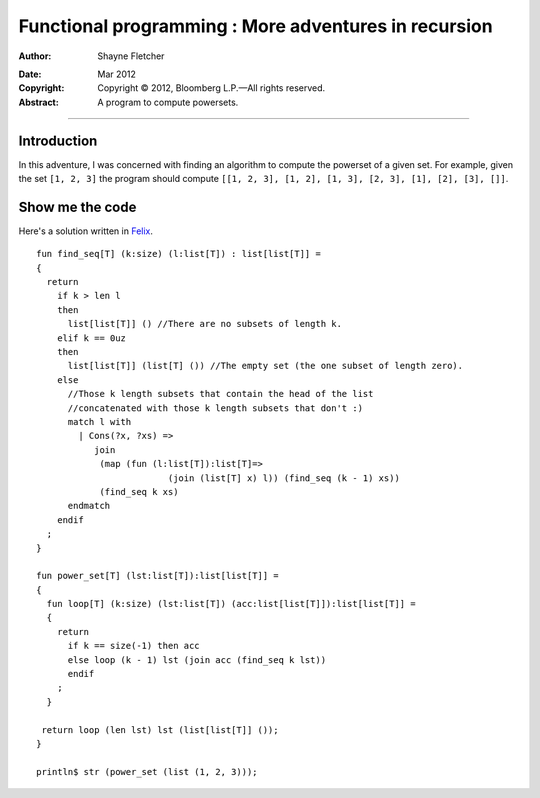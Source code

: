 =====================================================
Functional programming : More adventures in recursion
=====================================================

:Author: Shayne Fletcher

.. image:: /img/shayne_blue.jpg
   :align: left

:Date: Mar 2012
:Copyright: Copyright |copy| 2012, Bloomberg L.P. |---| All rights
            reserved.
:Abstract: A program to compute powersets.

.. |copy| unicode:: 0xA9 .. copyright sign
.. |---| unicode:: U+02014 .. em dash
   :trim:

.. .. contents::

----

Introduction
============

In this adventure, I was concerned with finding an algorithm to
compute the powerset of a given set. For example, given the set ``[1,
2, 3]`` the program should compute ``[[1, 2, 3], [1, 2], [1, 3], [2,
3], [1], [2], [3], []]``.

Show me the code
================

Here's a solution written in `Felix <http://www.felix-lang.org/>`_.

::

  fun find_seq[T] (k:size) (l:list[T]) : list[list[T]] =
  {
    return
      if k > len l
      then
        list[list[T]] () //There are no subsets of length k.
      elif k == 0uz
      then
        list[list[T]] (list[T] ()) //The empty set (the one subset of length zero).
      else
        //Those k length subsets that contain the head of the list
        //concatenated with those k length subsets that don't :)
        match l with
          | Cons(?x, ?xs) => 
             join 
              (map (fun (l:list[T]):list[T]=>
                           (join (list[T] x) l)) (find_seq (k - 1) xs))
              (find_seq k xs)
        endmatch
      endif
    ;
  }
  
  fun power_set[T] (lst:list[T]):list[list[T]] =
  {
    fun loop[T] (k:size) (lst:list[T]) (acc:list[list[T]]):list[list[T]] =
    {
      return
        if k == size(-1) then acc
        else loop (k - 1) lst (join acc (find_seq k lst))
        endif
      ;  
    }
  
   return loop (len lst) lst (list[list[T]] ());
  }
  
  println$ str (power_set (list (1, 2, 3)));
  
